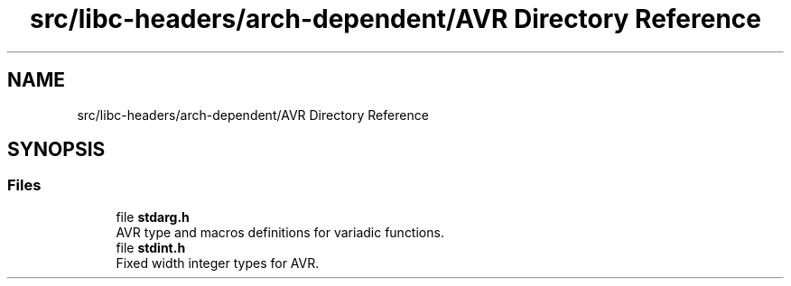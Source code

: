 .TH "src/libc-headers/arch-dependent/AVR Directory Reference" 3 "Sun Sep 6 2020" "Lazuli" \" -*- nroff -*-
.ad l
.nh
.SH NAME
src/libc-headers/arch-dependent/AVR Directory Reference
.SH SYNOPSIS
.br
.PP
.SS "Files"

.in +1c
.ti -1c
.RI "file \fBstdarg\&.h\fP"
.br
.RI "AVR type and macros definitions for variadic functions\&. "
.ti -1c
.RI "file \fBstdint\&.h\fP"
.br
.RI "Fixed width integer types for AVR\&. "
.in -1c
